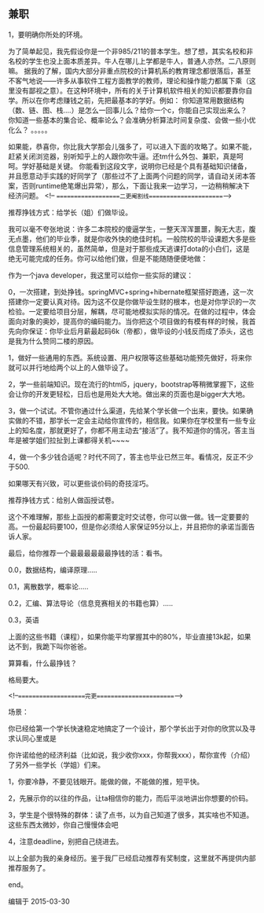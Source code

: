 ** 兼职
 1，要明确你所处的环境。
 
 为了简单起见，我先假设你是一个非985/211的普本学生。想了想，其实名校和非名校的学生也没上面本质差异。牛人在哪儿上学都是牛人，普通人亦然。二八原则嘛。
 据我的了解，国内大部分非重点院校的计算机系的教育理念都很落后，甚至不客气地说——许多从事软件工程方面教学的教师，理论和操作能力都属下乘（这里没有鄙视之意）。在这种环境中，所有的关于计算机软件相关的知识都要靠你自学。所以在你考虑赚钱之前，先把最基本的学好。例如：
 你知道常用数据结构（数、链、图、栈....）是怎么一回事儿么？给你一个c，你能自己实现出来么？
 你知道一些基本的集合论、概率论么？会准确分析算法时间复杂度、会做一些小优化么？
 。。。。。
 
 如果能，恭喜你，你比我大学那会儿强多了，可以进入下面的攻略了。如果不能，赶紧关闭浏览器，别听知乎上的人跟你吹牛逼。还tm什么外包、兼职，真是呵呵。学好基础是关键。
 你能看到这段文字，说明你已经是个具有基础知识储备，并且愿意动手实践的好同学了（那些过不了上面两个问题的同学，请自动关闭本答案，否则runtime绝笔爆出异常），那么，下面让我来一边学习，一边稍稍解决下经济问题。
 <!-- ===================二更阉割线======================-->

 推荐挣钱方式：给学长（姐）们做毕设。

 我可以毫不夸张地说：许多二本院校的傻逼学生，一整天浑浑噩噩，胸无大志，腹无点墨，他们的毕业季，就是你收外快的绝佳时机。一般院校的毕设课题大多是些信息管理系统相关的，虽然简单，但是对于那些成天逃课打dota的小白们，这是绝无可能完成的任务。你可以给他们做，但是不能随随便便地做：

 作为一个java developer，我这里可以给你一些实际的建议：

 0，一次搭建，到处挣钱。springMVC+spring+hibernate框架搭好跑通，这一次搭建你一定要认真对待。因为这不仅是你做毕设生财的根本，也是对你学识的一次检验。一定要给项目分层，解耦，尽可能地模拟实际的情况。在做的过程中，体会面向对象的奥妙，提高你的编码能力。当你把这个项目做的有模有样的时候，我首先向你保证：你毕业后月薪最起码6k（帝都），做毕设的小钱反而成了添头，这也是我为什么赞同二楼的原因。

 1，做好一些通用的东西。系统设置、用户权限等这些基础功能预先做好，将来你就可以并行地给两个以上的人做毕设了。

 2，学一些前端知识。现在流行的html5，jquery，bootstrap等稍微掌握下，这些会让你的开发更轻松，日后也是用处大大地。做出来的页面也是bigger大大地。

 3，做一个试试。不管你通过什么渠道，先给某个学长做一个出来，要快。如果确实做的不错，那学长一定会主动给你宣传的，相信我。如果你在学校里有一些专业上的知名度，那就更好了，你都不用主动去“接活”了。我不知道你的情况，答主当年是被学姐们拉扯到上课都得关机~~~~

 4，做一个多少钱合适呢？时代不同了，答主也毕业已然三年。看情况，反正不少于500.

 如果哪天有兴致，可以更些谈价码的奇技淫巧。

 推荐挣钱方式：给别人做函授试卷。

 这个不难理解，那些上函授的都需要定时交试卷，你可以做一做。钱一定要要的高。一份最起码要100，但是你必须给人家保证95分以上，并且把你的承诺当面告诉人家。

 最后，给你推荐一个最最最最最最挣钱的活：看书。

 0.0，数据结构，编译原理.....

 0.1，离散数学，概率论.....

 0.2，汇编、算法导论（信息竞赛相关的书籍也算）.....

 0.3，英语

 上面的这些书籍（课程），如果你能平均掌握其中的80%，毕业直接13k起，如果达不到，我跪下叫你爸爸。

 算算看，什么最挣钱？


 格局要大。


 <!--====================完更=======================-->

 场景：

 你已经给第一个学长快速稳定地搞定了一个设计，那个学长出于对你的欣赏以及寻求认同心里或是

 你许诺给他的经济利益（比如说，我少收你xxx，你帮我xxx），帮你宣传（介绍）了另外一些学长（学姐）们来。

 1，你要冷静，不要见钱眼开。能做的做，不能做的推，短平快。

 2，先展示你的以往的作品，让ta相信你的能力，而后平淡地讲出你想要的价码。

 3，学生是个很特殊的群体：读了点书，以为自己知道了很多，其实啥也不知道。这些东西太微妙，你自己慢慢体会吧

 4，注意deadline，别把自己绕进去。


 以上全部为我的亲身经历。鉴于我厂已经启动推荐有奖制度，这里就不再提供内部推荐服务了。


 end。

 编辑于 2015-03-30
 
